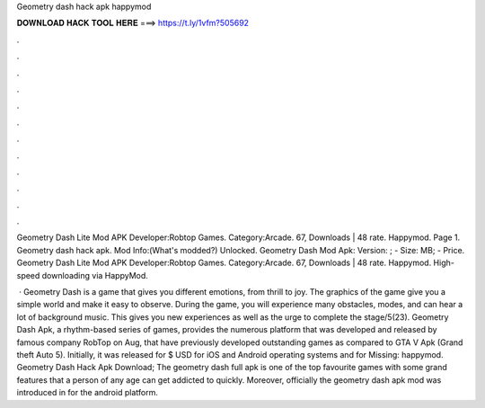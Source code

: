 Geometry dash hack apk happymod



𝐃𝐎𝐖𝐍𝐋𝐎𝐀𝐃 𝐇𝐀𝐂𝐊 𝐓𝐎𝐎𝐋 𝐇𝐄𝐑𝐄 ===> https://t.ly/1vfm?505692



.



.



.



.



.



.



.



.



.



.



.



.

Geometry Dash Lite Mod APK Developer:Robtop Games. Category:Arcade. 67, Downloads | 48 rate. Happymod. Page 1. Geometry dash hack apk. Mod Info:(What's modded?) Unlocked. Geometry Dash Mod Apk: Version: ; - Size: MB; - Price. Geometry Dash Lite Mod APK Developer:Robtop Games. Category:Arcade. 67, Downloads | 48 rate. Happymod. High-speed downloading via HappyMod.

 · Geometry Dash is a game that gives you different emotions, from thrill to joy. The graphics of the game give you a simple world and make it easy to observe. During the game, you will experience many obstacles, modes, and can hear a lot of background music. This gives you new experiences as well as the urge to complete the stage/5(23). Geometry Dash Apk, a rhythm-based series of games, provides the numerous platform that was developed and released by famous company RobTop on Aug, that have previously developed outstanding games as compared to GTA V Apk (Grand theft Auto 5). Initially, it was released for $ USD for iOS and Android operating systems and for Missing: happymod. Geometry Dash Hack Apk Download; The geometry dash full apk is one of the top favourite games with some grand features that a person of any age can get addicted to quickly. Moreover, officially the geometry dash apk mod was introduced in for the android platform.
